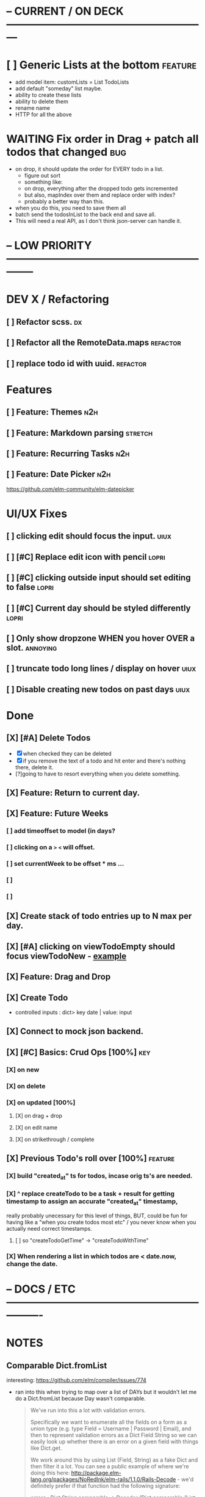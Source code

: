 * -- CURRENT / ON DECK ---------------------------------------------------------

* [ ] Generic Lists at the bottom                                               :feature:
- add model item: customLists = List TodoLists
- add default "someday" list maybe.
- ability to create these lists
- ability to delete them
- rename name
- HTTP for all the above
* WAITING Fix order in Drag + patch all todos that changed                      :bug:
- on drop, it should update the order for EVERY todo in a list.
  - figure out sort
  - something like:
  - on drop, everything after the dropped todo gets incremented
  - but also, mapIndex over them and replace order with index?
  - probably a better way than this.
- when you do this, you need to save them all
- batch send the todosInList to the back end and save all.
- This will need a real API, as I don't think json-server can handle it.
  
* -- LOW PRIORITY --------------------------------------------------------------

* DEV X / Refactoring
** [ ] Refactor scss.                                                          :dx:
** [ ] Refactor all the RemoteData.maps                                        :refactor:
** [ ] replace todo id with uuid.                                              :refactor:
* Features
** [ ] Feature: Themes                                                         :n2h:
** [ ] Feature: Markdown parsing                                               :stretch:
** [ ] Feature: Recurring Tasks                                                :n2h:
** [ ] Feature: Date Picker                                                    :n2h:
https://github.com/elm-community/elm-datepicker
* UI/UX Fixes
** [ ]  clicking edit should focus the input.                                  :uiux:
** [ ] [#C] Replace edit icon with pencil                                      :lopri:
** [ ] [#C] clicking outside input should set editing to false                 :lopri:
** [ ] [#C] Current day should be styled differently                           :lopri:
** [ ] Only show dropzone WHEN you hover OVER a slot.                          :annoying:
** [ ] truncate todo long lines / display on hover                             :uiux:
** [ ] Disable creating new todos on past days                                 :uiux:
* Done
** [X] [#A] Delete Todos
CLOSED: [2018-07-07 Sat 13:55]
- [X] when checked they can be deleted
- [X] if you remove the text of a todo and hit enter and there's nothing there,
  delete it.
- [?]going to have to resort everything when you delete something.
** [X] Feature: Return to current day.
CLOSED: [2018-07-07 Sat 23:45]
** [X] Feature: Future Weeks 
CLOSED: [2018-07-07 Sat 13:55]
*** [ ] add timeoffset to model (in days?
*** [ ] clicking on a ~>~ ~<~ will offset.
*** [ ] set currentWeek to be offset * ms ...
*** [ ] 
*** [ ] 
** [X] Create stack of todo entries up to N max per day.
CLOSED: [2018-06-26 Tue 22:34]
** [X] [#A] clicking on viewTodoEmpty should focus viewTodoNew - [[https://ellie-app.com/embed/kqLTvMXJj3a1][example]]
CLOSED: [2018-07-07 Sat 10:21]
** [X] Feature: Drag and Drop
CLOSED: [2018-07-07 Sat 09:51]
** [X] Create Todo
CLOSED: [2018-06-26 Tue 19:28]
- controlled inputs : dict> key date | value: input
** [X] Connect to mock json backend.
CLOSED: [2018-07-09 Mon 08:13]
** [X] [#C] Basics: Crud Ops [100%]                                            :key:
CLOSED: [2018-07-11 Wed 13:18]
*** [X] on new
CLOSED: [2018-07-10 Tue 17:02]
*** [X] on delete
CLOSED: [2018-07-11 Wed 13:17]
*** [X] on updated [100%]
CLOSED: [2018-07-11 Wed 11:41]
**** [X] on drag + drop
CLOSED: [2018-07-11 Wed 11:41]
**** [X] on edit name
CLOSED: [2018-07-11 Wed 10:39]
**** [X] on strikethrough / complete
CLOSED: [2018-07-11 Wed 10:39]
** [X] Previous Todo's roll over [100%]                                        :feature:
CLOSED: [2018-07-12 Thu 13:45]
*** [X] build "created_at" ts for todos, incase orig ts's are needed.
CLOSED: [2018-07-12 Thu 13:45]
*** [X] ^ replace createTodo to be a task + result for getting timestamp to assign an accurate "created_at" timestamp,
CLOSED: [2018-07-12 Thu 13:45]
really probably unecessary for this level of things, BUT, could be fun for
having like a "when you create todos most etc" / you never know when you
actually need correct timestamps.
**** [ ] so "createTodoGetTime" -> "createTodoWithTime"
*** [X] When rendering a list in which todos are < date.now, change the date.
CLOSED: [2018-07-11 Wed 14:10]

* -- DOCS / ETC ----------------------------------------------------------------

* NOTES
** Comparable Dict.fromList 
interesting: https://github.com/elm/compiler/issues/774
  - ran into this  when trying to map over a list of DAYs but it wouldn't let me
    do a Dict.fromList because Day wasn't comparable.
    #+BEGIN_QUOTE
    We've run into this a lot with validation errors.

Specifically we want to enumerate all the fields on a form as a union type (e.g. type Field = Username | Password | Email), and then to represent validation errors as a Dict Field String so we can easily look up whether there is an error on a given field with things like Dict.get.

We work around this by using List (Field, String) as a fake Dict and then filter it a lot. You can see a public example of where we're doing this here: http://package.elm-lang.org/packages/NoRedInk/elm-rails/1.1.0/Rails-Decode - we'd definitely prefer if that function had the following signature:

errors : Dict String comparable -> Decoder (Dict comparable (List String))
Right now we can't do that, because if we did we couldn't use union types for our fields.
    #+END_QUOTE
** Question about front end / backend sync :
when updating a resource - say editing a todo name...
should it really update the local state right away when you do this, or wait
till the api returns a success, then, search through the list and re-replace it
with the finalized state? Or should I not even worry about things being out of
sync and just let the backend update, and then the front end do it's thing until
the user re-refreshes (seems dicey...)
** Links
- [[http://package.elm-lang.org/packages/elm-lang/core/5.1.1/Date][elm core date]]
- [[https://stackoverflow.com/questions/37910613/how-do-i-get-the-current-date-in-elm][get current date in elm]]
- [[https://github.com/evancz/elm-todomvc/blob/master/Todo.elm][elm todo mvc (of course)]]
- [[https://ellie-app.com/embed/kqLTvMXJj3a1][programmatic input focus]]
- [[https://benpaulhanna.com/basic-html5-drag-and-drop-with-elm.html][drag and drop]]  
- [[https://stackoverflow.com/questions/40600296/is-there-a-less-verbose-way-to-unwrap-maybe-values-in-elm][elm nested maybe stuff]] 
- [[https://robots.thoughtbot.com/maybe-mechanics][elm mechanics of maybe]]
- [[elm remote data http://blog.jenkster.com/2016/06/how-elm-slays-a-ui-antipattern.html][elm remote data]]
** Things this app deals with 
- Drag and Drop
- Dealing with maybes
- RemoteData
** Q: Decoder Type vs app db Type
- See: TodoList vs TodoListDB
- What coems back from the backend doesn't serialize directly to the front end.
- ie, I don't need to store what te "inputField" for a TodoList is in the back
  end, so I have to have a SEPERATE type for that when doing http requests.
* DOCUMENTATION
** 1. HTTP
*** 1.1 Delicating model updates to HTTP responses
- lots of client side changes need to update things in the database.
  - Ex: completing a task needs to update the DB.
  - The response is the todo that got updated
  - this todo replaces the old one in the model.
  - so there's a possibility there will be a lag, but as of now, it's  pretty fine.
  - Syncing model state with db is a bit annoying, but for now many Update
    actions are ending up making minimal changes, and then running an HTTP
    command who's handler (another update) will be responsible for triggering
    the necessary re-renders
